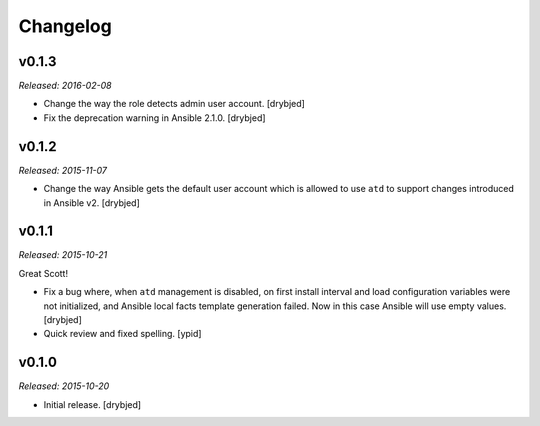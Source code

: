 Changelog
=========

v0.1.3
------

*Released: 2016-02-08*

- Change the way the role detects admin user account. [drybjed]

- Fix the deprecation warning in Ansible 2.1.0. [drybjed]

v0.1.2
------

*Released: 2015-11-07*

- Change the way Ansible gets the default user account which is allowed to use
  ``atd`` to support changes introduced in Ansible v2. [drybjed]

v0.1.1
------

*Released: 2015-10-21*

Great Scott!

- Fix a bug where, when ``atd`` management is disabled, on first install
  interval and load configuration variables were not initialized, and Ansible
  local facts template generation failed. Now in this case Ansible will use
  empty values. [drybjed]

- Quick review and fixed spelling. [ypid]

v0.1.0
------

*Released: 2015-10-20*

- Initial release. [drybjed]

